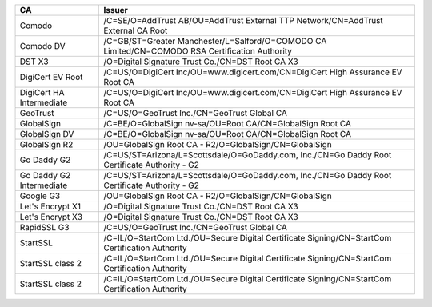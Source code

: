 ========================  ===============================================================================================
CA                        Issuer
========================  ===============================================================================================
Comodo                    /C=SE/O=AddTrust AB/OU=AddTrust External TTP Network/CN=AddTrust External CA Root
Comodo DV                 /C=GB/ST=Greater Manchester/L=Salford/O=COMODO CA Limited/CN=COMODO RSA Certification Authority
DST X3                    /O=Digital Signature Trust Co./CN=DST Root CA X3
DigiCert EV Root          /C=US/O=DigiCert Inc/OU=www.digicert.com/CN=DigiCert High Assurance EV Root CA
DigiCert HA Intermediate  /C=US/O=DigiCert Inc/OU=www.digicert.com/CN=DigiCert High Assurance EV Root CA
GeoTrust                  /C=US/O=GeoTrust Inc./CN=GeoTrust Global CA
GlobalSign                /C=BE/O=GlobalSign nv-sa/OU=Root CA/CN=GlobalSign Root CA
GlobalSign DV             /C=BE/O=GlobalSign nv-sa/OU=Root CA/CN=GlobalSign Root CA
GlobalSign R2             /OU=GlobalSign Root CA - R2/O=GlobalSign/CN=GlobalSign
Go Daddy G2               /C=US/ST=Arizona/L=Scottsdale/O=GoDaddy.com, Inc./CN=Go Daddy Root Certificate Authority - G2
Go Daddy G2 Intermediate  /C=US/ST=Arizona/L=Scottsdale/O=GoDaddy.com, Inc./CN=Go Daddy Root Certificate Authority - G2
Google G3                 /OU=GlobalSign Root CA - R2/O=GlobalSign/CN=GlobalSign
Let's Encrypt X1          /O=Digital Signature Trust Co./CN=DST Root CA X3
Let's Encrypt X3          /O=Digital Signature Trust Co./CN=DST Root CA X3
RapidSSL G3               /C=US/O=GeoTrust Inc./CN=GeoTrust Global CA
StartSSL                  /C=IL/O=StartCom Ltd./OU=Secure Digital Certificate Signing/CN=StartCom Certification Authority
StartSSL class 2          /C=IL/O=StartCom Ltd./OU=Secure Digital Certificate Signing/CN=StartCom Certification Authority
StartSSL class 2          /C=IL/O=StartCom Ltd./OU=Secure Digital Certificate Signing/CN=StartCom Certification Authority
========================  ===============================================================================================